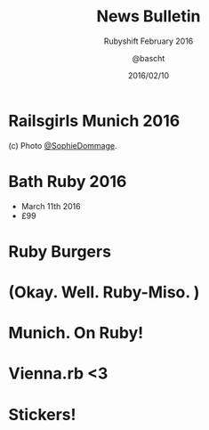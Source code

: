 #+TITLE: News Bulletin
#+SUBTITLE: Rubyshift February 2016
#+DATE: 2016/02/10
#+AUTHOR: @bascht
#+EMAIL: github.com@bascht.com
#+OPTIONS: ':nil *:t -:t ::t <:t H:3 \n:nil ^:t arch:headline
#+OPTIONS: author:t c:nil creator:comment d:(not "LOGBOOK") date:t
#+OPTIONS: e:t email:nil f:t inline:t num:nil p:nil pri:nil stat:t
#+OPTIONS: tags:t tasks:t tex:t timestamp:t toc:nil todo:t |:t
#+CREATOR: Emacs 24.4.1 (Org mode 8.2.10)
#+DESCRIPTION:
#+EXCLUDE_TAGS: noexport
#+KEYWORDS:
#+LANGUAGE: en
#+SELECT_TAGS: export

#+WWW: https://bascht.com
#+GITHUB: http://github.com/bascht
#+TWITTER: bascht

#+FAVICON: images/org-icon.png
#+ICON: images/rubyshift-icon.png
#+HASHTAG: #rubyshift


* My talk at Rubyshift Munich <2016-01-13>                         :noexport:
  The slides are built with [[http://coldnew.github.io/org-ioslide/][org-isolide]]. (@kuanyui == the best)

All the mentioned links:

- [[http://railsgirls.com/munich2016][Railsgirls Munich]]
- [[http://www.vienna-rb.at/blog/2016/02/03/picks/][Vienna.rb]]
- [[munich.onruby.de][Munich on Ruby]]
- [[http://2016.bathruby.uk/schedule/index.html][Bath Ruby]]

* Railsgirls Munich 2016
#+BEGIN_CENTER
#+ATTR_HTML: :width 600px
[[file:images/railsgirls.jpg]]
#+ATTR_HTML: :style border: 2px
#+END_CENTER
(c) Photo [[http://twitter.com/@SophieDommage][@SophieDommage]].
* Bath Ruby 2016
#+BEGIN_CENTER
#+ATTR_HTML: :width 600px
[[file:images/bath-ruby.png]]
#+ATTR_HTML: :style border: 2px
#+END_CENTER

- March 11th 2016
- £99

* Ruby Burgers
  :PROPERTIES:
  :ARTICLE:  flexbox vleft auto-fadein
  :TITLE:    white
  :SLIDE:    segue dark quote
  :ASIDE:    right bottom
  :END:


* (Okay. Well. Ruby-Miso. )
  :PROPERTIES:
  :ARTICLE:  flexbox
  :TITLE:    white
  :SLIDE:    segue dark quote
  :ASIDE:    right bottom
  :END:


* Munich. On Ruby!
#+BEGIN_CENTER
#+ATTR_HTML: :width 600px
[[file:images/onruby.png]]
#+ATTR_HTML: :style border: 2px
#+END_CENTER


* Vienna.rb <3
#+BEGIN_CENTER
#+ATTR_HTML: :width 600px
[[file:images/viennarb.png]]
#+ATTR_HTML: :style border: 2px
#+END_CENTER


* Stickers!
  :PROPERTIES:
  :ARTICLE:  flexbox
  :TITLE:    white
  :SLIDE:    segue dark quote
  :ASIDE:    right bottom
  :END:

